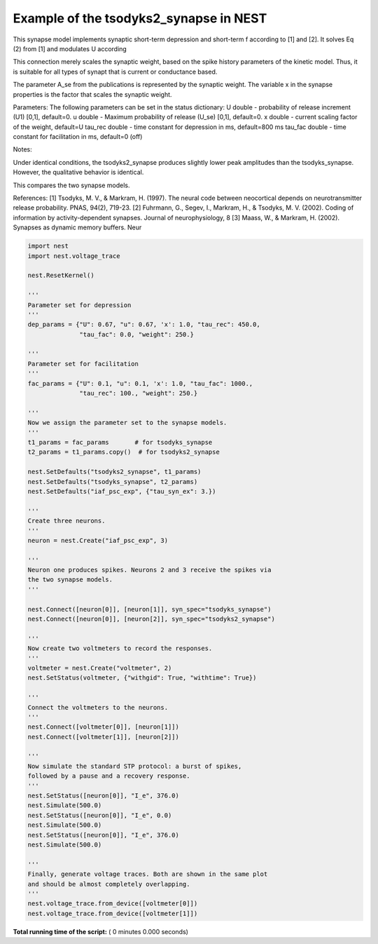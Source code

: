 

.. _sphx_glr_auto_examples_evaluate_tsodyks2_synapse.py:


Example of the tsodyks2_synapse in NEST
---------------------------------------
This synapse model implements synaptic short-term depression and short-term f
according to [1] and [2]. It solves Eq (2) from [1] and modulates U according

This connection merely scales the synaptic weight, based on the spike history
parameters of the kinetic model. Thus, it is suitable for all types of synapt
that is current or conductance based.

The parameter A_se from the publications is represented by the
synaptic weight. The variable x in the synapse properties is the
factor that scales the synaptic weight.

Parameters:
The following parameters can be set in the status dictionary:
U          double - probability of release increment (U1) [0,1], default=0.
u          double - Maximum probability of release (U_se) [0,1], default=0.
x          double - current scaling factor of the weight, default=U
tau_rec    double - time constant for depression in ms, default=800 ms
tau_fac    double - time constant for facilitation in ms, default=0 (off)

Notes:

Under identical conditions, the tsodyks2_synapse produces
slightly lower peak amplitudes than the tsodyks_synapse. However,
the qualitative behavior is identical.

This compares the two synapse models.


References:
[1] Tsodyks, M. V., & Markram, H. (1997). The neural code between neocortical
depends on neurotransmitter release probability. PNAS, 94(2), 719-23.
[2] Fuhrmann, G., Segev, I., Markram, H., & Tsodyks, M. V. (2002). Coding of
information by activity-dependent synapses. Journal of neurophysiology, 8
[3] Maass, W., & Markram, H. (2002). Synapses as dynamic memory buffers. Neur



.. code-block:: python


    import nest
    import nest.voltage_trace

    nest.ResetKernel()

    '''
    Parameter set for depression
    '''
    dep_params = {"U": 0.67, "u": 0.67, 'x': 1.0, "tau_rec": 450.0,
                  "tau_fac": 0.0, "weight": 250.}

    '''
    Parameter set for facilitation
    '''
    fac_params = {"U": 0.1, "u": 0.1, 'x': 1.0, "tau_fac": 1000.,
                  "tau_rec": 100., "weight": 250.}

    '''
    Now we assign the parameter set to the synapse models.
    '''
    t1_params = fac_params       # for tsodyks_synapse
    t2_params = t1_params.copy()  # for tsodyks2_synapse

    nest.SetDefaults("tsodyks2_synapse", t1_params)
    nest.SetDefaults("tsodyks_synapse", t2_params)
    nest.SetDefaults("iaf_psc_exp", {"tau_syn_ex": 3.})

    '''
    Create three neurons.
    '''
    neuron = nest.Create("iaf_psc_exp", 3)

    '''
    Neuron one produces spikes. Neurons 2 and 3 receive the spikes via
    the two synapse models.
    '''

    nest.Connect([neuron[0]], [neuron[1]], syn_spec="tsodyks_synapse")
    nest.Connect([neuron[0]], [neuron[2]], syn_spec="tsodyks2_synapse")

    '''
    Now create two voltmeters to record the responses.
    '''
    voltmeter = nest.Create("voltmeter", 2)
    nest.SetStatus(voltmeter, {"withgid": True, "withtime": True})

    '''
    Connect the voltmeters to the neurons.
    '''
    nest.Connect([voltmeter[0]], [neuron[1]])
    nest.Connect([voltmeter[1]], [neuron[2]])

    '''
    Now simulate the standard STP protocol: a burst of spikes,
    followed by a pause and a recovery response.
    '''
    nest.SetStatus([neuron[0]], "I_e", 376.0)
    nest.Simulate(500.0)
    nest.SetStatus([neuron[0]], "I_e", 0.0)
    nest.Simulate(500.0)
    nest.SetStatus([neuron[0]], "I_e", 376.0)
    nest.Simulate(500.0)

    '''
    Finally, generate voltage traces. Both are shown in the same plot
    and should be almost completely overlapping.
    '''
    nest.voltage_trace.from_device([voltmeter[0]])
    nest.voltage_trace.from_device([voltmeter[1]])

**Total running time of the script:** ( 0 minutes  0.000 seconds)



.. only :: html

 .. container:: sphx-glr-footer


  .. container:: sphx-glr-download

     :download:`Download Python source code: evaluate_tsodyks2_synapse.py <evaluate_tsodyks2_synapse.py>`



  .. container:: sphx-glr-download

     :download:`Download Jupyter notebook: evaluate_tsodyks2_synapse.ipynb <evaluate_tsodyks2_synapse.ipynb>`


.. only:: html

 .. rst-class:: sphx-glr-signature

    `Gallery generated by Sphinx-Gallery <https://sphinx-gallery.readthedocs.io>`_
